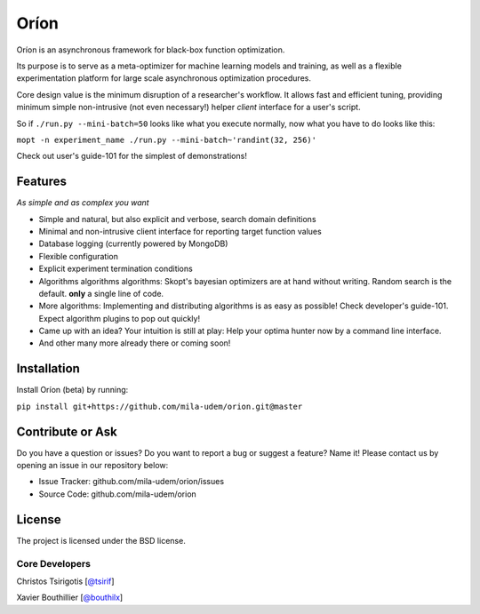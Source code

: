 *****
Oríon
*****

.. image:: https://travis-ci.org/mila-udem/orion.svg?branch=master
   :target: https://travis-ci.org/mila-udem/orion

.. image:: https://codecov.io/gh/mila-udem/orion/branch/master/graphs/badge.svg?branch=master
   :target: https://codecov.io/gh/mila-udem/orion

Oríon is an asynchronous framework for black-box function optimization.

Its purpose is to serve as a meta-optimizer for machine learning models
and training, as well as a flexible experimentation
platform for large scale asynchronous optimization procedures.

Core design value is the minimum disruption of a researcher's workflow.
It allows fast and efficient tuning, providing minimum simple non-intrusive
(not even necessary!) helper *client* interface for a user's script.

So if ``./run.py --mini-batch=50`` looks like what you execute normally,
now what you have to do looks like this:

``mopt -n experiment_name ./run.py --mini-batch~'randint(32, 256)'``

Check out user's guide-101 for the simplest of demonstrations!

Features
========
*As simple and as complex you want*

- Simple and natural, but also explicit and verbose, search domain definitions
- Minimal and non-intrusive client interface for reporting
  target function values
- Database logging (currently powered by MongoDB)
- Flexible configuration
- Explicit experiment termination conditions
- Algorithms algorithms algorithms:
  Skopt's bayesian optimizers are at hand without writing.
  Random search is the default.
  **only** a single line of code.
- More algorithms:
  Implementing and distributing algorithms is as easy as possible!
  Check developer's guide-101. Expect algorithm plugins to pop out quickly!
- Came up with an idea?
  Your intuition is still at play:
  Help your optima hunter now by a command line interface.
- And other many more already there or coming soon!

Installation
============

Install Oríon (beta) by running:

``pip install git+https://github.com/mila-udem/orion.git@master``

.. For more information read the full installation docs
.. :doc:`here </installing>`.

Contribute or Ask
=================

Do you have a question or issues?
Do you want to report a bug or suggest a feature? Name it!
Please contact us by opening an issue in our repository below:

- Issue Tracker: github.com/mila-udem/orion/issues
- Source Code: github.com/mila-udem/orion

License
=======

The project is licensed under the BSD license.


Core Developers
---------------

Christos Tsirigotis [`@tsirif <https://github.com/tsirif>`_]

Xavier Bouthillier [`@bouthilx <https://github.com/bouthilx>`_]

